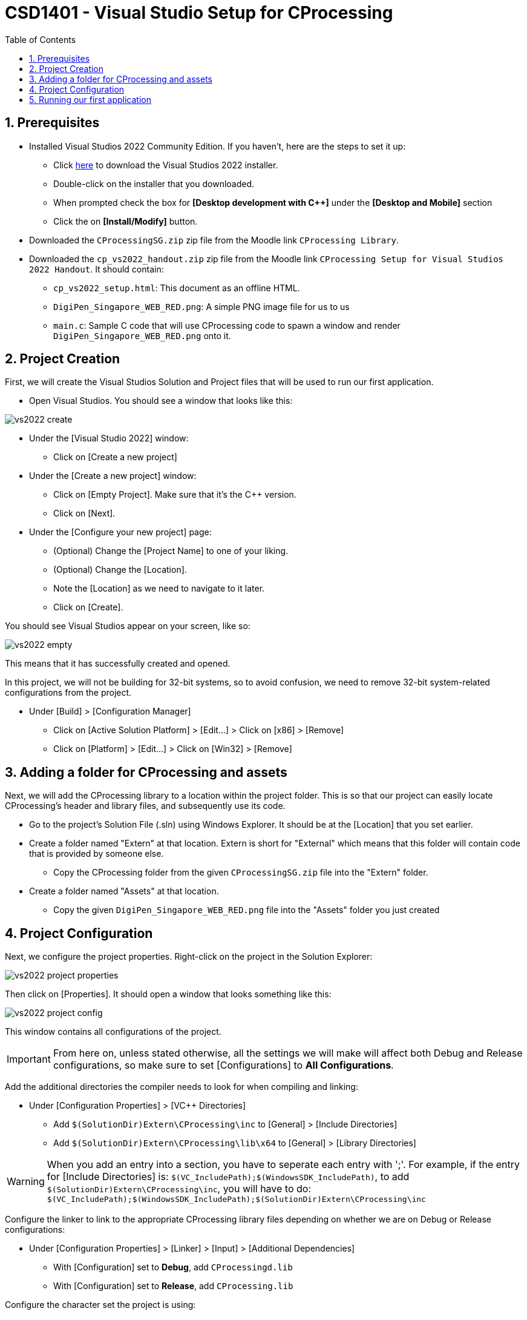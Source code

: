 
:icons: font
:data-uri:
:source-highlighter: rouge
:toc: left 
:toclevels: 4
:numbered:
:stem:
:doctype: book

= CSD1401 - Visual Studio Setup for CProcessing =

== Prerequisites

* Installed Visual Studios 2022 Community Edition. If you haven't, here are the steps to set it up:
** Click link:https://visualstudio.microsoft.com/thank-you-downloading-visual-studio/?sku=Community&rel=16[here] to download the Visual Studios 2022 installer.
** Double-click on the installer that you downloaded.
** When prompted check the box for *[Desktop development with C++]* under the *[Desktop and Mobile]* section
** Click the on *[Install/Modify]* button.

* Downloaded the `CProcessingSG.zip` zip file from the Moodle link `CProcessing Library`.
* Downloaded the `cp_vs2022_handout.zip` zip file from the Moodle link `CProcessing Setup for Visual Studios 2022 Handout`. It should contain:
** `cp_vs2022_setup.html`: This document as an offline HTML.
** `DigiPen_Singapore_WEB_RED.png`: A simple PNG image file for us to us
** `main.c`: Sample C code that will use CProcessing code to spawn a window and render `DigiPen_Singapore_WEB_RED.png` onto it.


== Project Creation

First, we will create the Visual Studios Solution and Project files that will be used to run our first application.

* Open Visual Studios. You should see a window that looks like this:

image::res/vs2022_create.png[]


* Under the [Visual Studio 2022] window:
** Click on [Create a new project]
* Under the [Create a new project] window:
** Click on [Empty Project]. Make sure that it's the C++ version. 
** Click on [Next].
* Under the [Configure your new project] page:
** (Optional) Change the [Project Name] to one of your liking.
** (Optional) Change the [Location].
** Note the [Location] as we need to navigate to it later.
** Click on [Create].

You should see Visual Studios appear on your screen, like so:

image::res/vs2022_empty.png[]

This means that it has successfully created and opened.

In this project, we will not be building for 32-bit systems, so to avoid confusion, we need to remove 32-bit system-related configurations from the project.

*	Under [Build] > [Configuration Manager] 
** Click on [Active Solution Platform] > [Edit…] > Click on [x86] > [Remove]
** Click on [Platform] > [Edit…] > Click on [Win32] > [Remove]

== Adding a folder for CProcessing and assets

Next, we will add the CProcessing library to a location within the project folder. 
This is so that our project can easily locate CProcessing's header and library files, and subsequently use its code.

* Go to the project's Solution File (.sln) using Windows Explorer. It should be at the [Location] that you set earlier.
* Create a folder named "Extern" at that location. Extern is short for "External" which means that this folder will contain code that is provided by someone else.
** Copy the CProcessing folder from the given `CProcessingSG.zip` file into the "Extern" folder.
*	Create a folder named "Assets" at that location.
**	Copy the given `DigiPen_Singapore_WEB_RED.png` file into the "Assets" folder you just created

== Project Configuration

Next, we configure the project properties. 
Right-click on the project in the Solution Explorer:

image::res/vs2022_project_properties.png[]

Then click on [Properties]. 
It should open a window that looks something like this:

image::res/vs2022_project_config.png[]

This window contains all configurations of the project.

IMPORTANT: From here on, unless stated otherwise, all the settings we will make will affect both Debug and Release configurations, so make sure to set [Configurations] to *All Configurations*.

Add the additional directories the compiler needs to look for when compiling and linking:

*	Under [Configuration Properties] > [VC++ Directories]
**	Add `$(SolutionDir)Extern\CProcessing\inc` to [General] > [Include Directories]
**	Add `$(SolutionDir)Extern\CProcessing\lib\x64` to [General] > [Library Directories]

WARNING: When you add an entry into a section, you have to seperate each entry with ';'. 
For example, if the entry for [Include Directories] is: `$(VC_IncludePath);$(WindowsSDK_IncludePath)`, to add `$(SolutionDir)Extern\CProcessing\inc`, you will have to do: `$(VC_IncludePath);$(WindowsSDK_IncludePath);$(SolutionDir)Extern\CProcessing\inc`

Configure the linker to link to the appropriate CProcessing library files depending on whether we are on Debug or Release configurations:

*	Under [Configuration Properties] > [Linker] > [Input] > [Additional Dependencies]
**	With [Configuration] set to *Debug*, add `CProcessingd.lib`
**	With [Configuration] set to *Release*, add `CProcessing.lib`


Configure the character set the project is using:

*	Under [Configuration Properties] > [Advanced] > [Character Set]
**	Set to *Use Multibyte Set*

Configure the subsystem the project is using:

*	Under [Configuration Properties] > [Linker] > [System] > [Subsystem]
**	Set to *Windows (/SUBSYSTEM:WINDOWS)*

Set the output directory of the compiler where the executable will be created. 
We will set this to a folder named *bin* at the directory the Solution file is in:

*	Under [Configuration Properties] > [General] > [Output Directory]
**	Set to `$(SolutionDir)\bin\$(Configuration)-$(Platform)\`

Set the intermediate directory of the compiler. 
This is where all the 'rubbish' files that the compiler generates will go to.  
We will set this to a folder named ".tmp" at the directory the Solution file is in:

*	Under [Configuration Properties] > [General] > [Intermediate Directory]
** Set to `$(SolutionDir)\.tmp\$(Configuration)-$(Platform)\`

Set the working directory of the debugger to be in the same directory as the executables output by the compiler:

*	Under [Configuration Properties] > [Debugging] > [Working Directory]
** Set to `$(SolutionDir)\bin\$(Configuration)-$(Platform)\`

Configure the entry point to comply with CProcessing's entry point:

* Under [Configuration Properties] > [Linker] > [Advanced] > [Entry Point]
** Set to `mainCRTStartup`

Tell Visual Studios to copy the appropriate .dll and assets to where the executable is after it's done building:

* With [Configuration] set to *Debug*:
** Go to [Configuration Properties] -> [Build Events] > [Post-Build Event] > [Command Line] > Click on the [v] icon at the end of the [Command Line] entry area > [Edit...] and add the following lines in the popup window:
***	`xcopy "$(SolutionDir)Assets\*" "$(OutDir)Assets\" /s /r /y /q`
***	`xcopy "$(SolutionDir)Extern\CProcessing\lib\x64\CProcessingd.dll" "$(OutDir)" /s /r /y /q`
***	`xcopy "$(SolutionDir)Extern\CProcessing\lib\x64\fmodL.dll" "$(OutDir)" /s /r /y /q`
*	With [Configuration] set to *Release*, add the following lines:
** Go to [Configuration Properties] -> [Build Events] > [Post-Build Event] > [Command Line] > Click on the [v] icon at the end of the [Command Line] entry area > [Edit...] and add the following lines in the popup window:
***	`xcopy "$(SolutionDir)Assets\*" "$(OutDir)Assets\" /s /r /y /q`
***	`xcopy "$(SolutionDir)Extern\CProcessing\lib\x64\CProcessing.dll" "$(OutDir)" /s /r /y /q`
***	`xcopy "$(SolutionDir)Extern\CProcessing\lib\x64\fmod.dll" "$(OutDir)" /s /r /y /q`

== Running our first application 

Create a fresh CPP file with the entry point function and name it "main.c"

*	[Project] > [Add New Item..] > [C++ File]
*	Copy the code from the given "main.c" into the "main.c" file that you just created.
*	Build and run the project
*	You should see a window pop up with the singapore DigiPen logo.

If you got here, congratulations! You have set up CProcessing!
